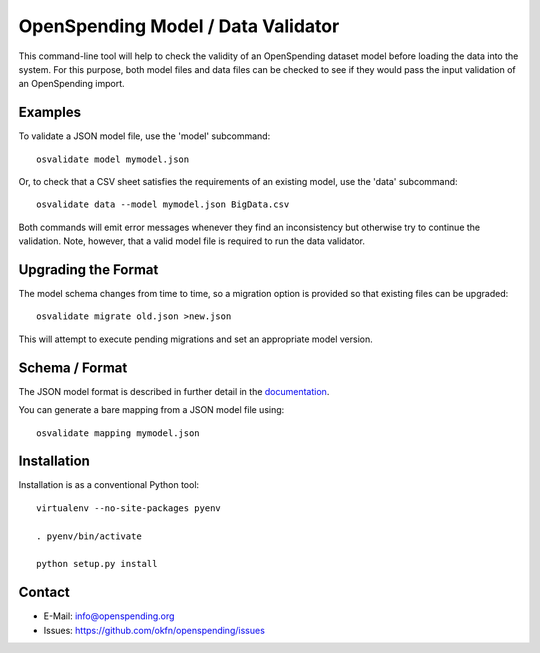 OpenSpending Model / Data Validator
===================================

This command-line tool will help to check the validity of an OpenSpending
dataset model before loading the data into the system. For this purpose, 
both model files and data files can be checked to see if they would pass
the input validation of an OpenSpending import.

Examples
--------

To validate a JSON model file, use the 'model' subcommand::

  osvalidate model mymodel.json

Or, to check that a CSV sheet satisfies the requirements of an existing
model, use the 'data' subcommand::

  osvalidate data --model mymodel.json BigData.csv

Both commands will emit error messages whenever they find an inconsistency
but otherwise try to continue the validation. Note, however, that a valid
model file is required to run the data validator.


Upgrading the Format
--------------------

The model schema changes from time to time, so a migration option is 
provided so that existing files can be upgraded::

  osvalidate migrate old.json >new.json 

This will attempt to execute pending migrations and set an appropriate 
model version.

Schema / Format
---------------

The JSON model format is described in further detail in the documentation_.

.. _documentation: http://readthedocs.org/docs/openspending/en/latest/model/design.html#modeling-mapping-schema

You can generate a bare mapping from a JSON model file using::

  osvalidate mapping mymodel.json


Installation
------------

Installation is as a conventional Python tool::

  virtualenv --no-site-packages pyenv

  . pyenv/bin/activate

  python setup.py install


Contact
-------

* E-Mail: info@openspending.org
* Issues: https://github.com/okfn/openspending/issues


